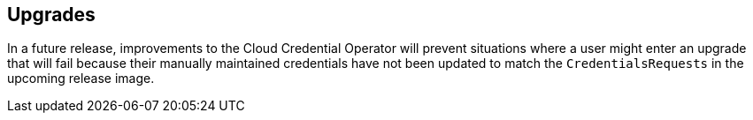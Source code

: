 // Module included in the following assemblies:
//
// * installing/installing_aws/manually-creating-iam.adoc
// * installing/installing_azure/manually-creating-iam-azure.adoc
// * installing/installing_gcp/manually-creating-iam-gcp.adoc

[id="manually-maintained-credentials-upgrade_{context}"]
== Upgrades

In a future release, improvements to the Cloud Credential Operator will prevent
situations where a user might enter an upgrade that will fail because their
manually maintained credentials have not been updated to match the
`CredentialsRequests` in the upcoming release image.
